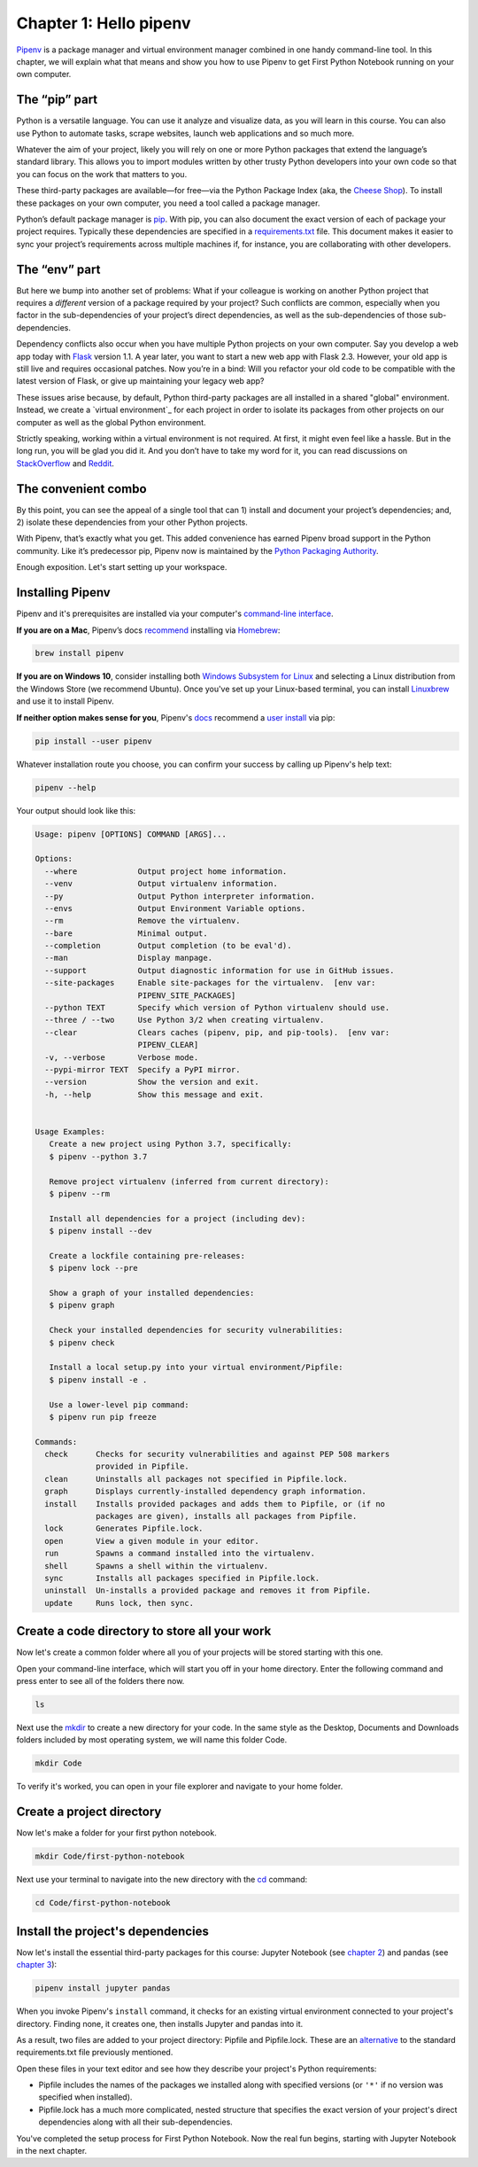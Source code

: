 ===========================
Chapter 1: Hello pipenv
===========================

`Pipenv`_ is a package manager and virtual environment manager combined in one handy command-line tool. In this chapter, we will explain what that means and show you how to use Pipenv to get First Python Notebook running on your own computer.

***********************
The “pip” part
***********************

Python is a versatile language. You can use it analyze and visualize data, as you will learn in this course. You can also use Python to automate tasks, scrape websites, launch web applications and so much more.

Whatever the aim of your project, likely you will rely on one or more Python packages that extend the language’s standard library. This allows you to import modules written by other trusty Python developers into your own code so that you can focus on the work that matters to you.

These third-party packages are available—for free—via the Python Package Index (aka, the `Cheese Shop`_). To install these packages on your own computer, you need a tool called a package manager.

Python’s default package manager is `pip`_. With pip, you can also document the exact version of each of package your project requires. Typically these dependencies are specified in a `requirements.txt`_ file. This document makes it easier to sync your project’s requirements across multiple machines if, for instance, you are collaborating with other developers.

***********************
The “env” part
***********************

But here we bump into another set of problems: What if your colleague is working on another Python project that requires a *different* version of a package required by your project? Such conflicts are common, especially when you factor in the sub-dependencies of your project’s direct dependencies, as well as the sub-dependencies of those sub-dependencies.

Dependency conflicts also occur when you have multiple Python projects on your own computer. Say you develop a web app today with `Flask`_ version 1.1. A year later, you want to start a new web app with Flask 2.3. However, your old app is still live and requires occasional patches. Now you’re in a bind: Will you refactor your old code to be compatible with the latest version of Flask, or give up maintaining your legacy web app?

These issues arise because, by default, Python third-party packages are all installed in a shared "global" environment. Instead, we create a `virtual environment`_ for each project in order to isolate its packages from other projects on our computer as well as the global Python environment.

Strictly speaking, working within a virtual environment is not required. At first, it might even feel like a hassle. But in the long run, you will be glad you did it. And you don’t have to take my word for it, you can read discussions on `StackOverflow`_ and `Reddit`_.

***********************
The convenient combo
***********************

By this point, you can see the appeal of a single tool that can 1) install and document your project’s dependencies; and, 2) isolate these dependencies from your other Python projects.

With Pipenv, that’s exactly what you get. This added convenience has earned Pipenv broad support in the Python community. Like it’s predecessor pip, Pipenv now is maintained by the `Python Packaging Authority`_.

Enough exposition. Let's start setting up your workspace.

***********************
Installing Pipenv
***********************

Pipenv and it's prerequisites are installed via your computer's `command-line interface`_.

**If you are on a Mac**, Pipenv’s docs `recommend`_ installing via `Homebrew`_:

.. code-block:: bash

    brew install pipenv 


**If you are on Windows 10**, consider installing both `Windows Subsystem for Linux`_ and selecting a Linux distribution from the Windows Store (we recommend Ubuntu). Once you've set up your Linux-based terminal, you can install `Linuxbrew`_ and use it to install Pipenv. 

**If neither option makes sense for you**, Pipenv's `docs`_ recommend a `user install`_ via pip:

.. code-block:: bash

    pip install --user pipenv


Whatever installation route you choose, you can confirm your success by calling up Pipenv's help text:

.. code-block:: bash

    pipenv --help


Your output should look like this:

.. code-block:: bash

    Usage: pipenv [OPTIONS] COMMAND [ARGS]...

    Options:
      --where             Output project home information.
      --venv              Output virtualenv information.
      --py                Output Python interpreter information.
      --envs              Output Environment Variable options.
      --rm                Remove the virtualenv.
      --bare              Minimal output.
      --completion        Output completion (to be eval'd).
      --man               Display manpage.
      --support           Output diagnostic information for use in GitHub issues.
      --site-packages     Enable site-packages for the virtualenv.  [env var:
                          PIPENV_SITE_PACKAGES]
      --python TEXT       Specify which version of Python virtualenv should use.
      --three / --two     Use Python 3/2 when creating virtualenv.
      --clear             Clears caches (pipenv, pip, and pip-tools).  [env var:
                          PIPENV_CLEAR]
      -v, --verbose       Verbose mode.
      --pypi-mirror TEXT  Specify a PyPI mirror.
      --version           Show the version and exit.
      -h, --help          Show this message and exit.


    Usage Examples:
       Create a new project using Python 3.7, specifically:
       $ pipenv --python 3.7

       Remove project virtualenv (inferred from current directory):
       $ pipenv --rm

       Install all dependencies for a project (including dev):
       $ pipenv install --dev

       Create a lockfile containing pre-releases:
       $ pipenv lock --pre

       Show a graph of your installed dependencies:
       $ pipenv graph

       Check your installed dependencies for security vulnerabilities:
       $ pipenv check

       Install a local setup.py into your virtual environment/Pipfile:
       $ pipenv install -e .

       Use a lower-level pip command:
       $ pipenv run pip freeze

    Commands:
      check      Checks for security vulnerabilities and against PEP 508 markers
                 provided in Pipfile.
      clean      Uninstalls all packages not specified in Pipfile.lock.
      graph      Displays currently-installed dependency graph information.
      install    Installs provided packages and adds them to Pipfile, or (if no
                 packages are given), installs all packages from Pipfile.
      lock       Generates Pipfile.lock.
      open       View a given module in your editor.
      run        Spawns a command installed into the virtualenv.
      shell      Spawns a shell within the virtualenv.
      sync       Installs all packages specified in Pipfile.lock.
      uninstall  Un-installs a provided package and removes it from Pipfile.
      update     Runs lock, then sync.


**********************************************
Create a code directory to store all your work
**********************************************

Now let's create a common folder where all you of your projects will be stored starting with this one.

Open your command-line interface, which will start you off in your home directory. Enter the following command and press enter to see all of the folders there now.

.. code-block:: bash

    ls


Next use the `mkdir`_ to create a new directory for your code. In the same style as the Desktop, Documents and Downloads folders included by most operating system, we will name this folder Code.

.. code-block:: bash

    mkdir Code


To verify it's worked, you can open in your file explorer and navigate to your home folder.


***************************
Create a project directory 
***************************

Now let's make a folder for your first python notebook.

.. code-block:: bash

    mkdir Code/first-python-notebook


Next use your terminal to navigate into the new directory with the `cd`_ command:

.. code-block:: bash

    cd Code/first-python-notebook


**********************************
Install the project's dependencies
**********************************

Now let's install the essential third-party packages for this course: Jupyter Notebook (see `chapter 2`_) and pandas (see `chapter 3`_):

.. code-block:: bash

   pipenv install jupyter pandas


When you invoke Pipenv's ``install`` command, it checks for an existing virtual environment connected to your project's directory. Finding none, it creates one, then installs Jupyter and pandas into it.

As a result, two files are added to your project directory: Pipfile and Pipfile.lock. These are an `alternative`_ to the standard requirements.txt file previously mentioned.

Open these files in your text editor and see how they describe your project's Python requirements:

- Pipfile includes the names of the packages we installed along with specified versions (or ``'*'`` if no version was specified when installed).
- Pipfile.lock has a much more complicated, nested structure that specifies the exact version of your project's direct dependencies along with all their sub-dependencies.
  
You've completed the setup process for First Python Notebook. Now the real fun begins, starting with Jupyter Notebook in the next chapter.

.. _Pipenv: https://pipenv.kennethreitz.org/en/latest/
.. _Cheese Shop: https://youtu.be/Hz1JWzyvv8A
.. _pip: https://pip.pypa.io/en/latest/
.. _requirements.txt: https://pip.pypa.io/en/stable/user_guide/#requirements-files
.. _Flask: https://palletsprojects.com/p/flask/
.. _virtual environments: https://docs.python.org/3/tutorial/venv.html
.. _venv: https://docs.python.org/3/library/venv.html
.. _virtualenv: https://virtualenv.pypa.io/en/latest/
.. _virtualenvwrapper: https://virtualenvwrapper.readthedocs.io/en/latest/
.. _StackOverflow: https://conda.io/docs/index.html
.. _Reddit: https://www.reddit.com/r/Python/comments/2qq1d9/should_i_always_use_virtualenv/
.. _Python Packaging Authority: https://www.pypa.io/en/latest/
.. _command-line interface: https://en.wikipedia.org/wiki/Command-line_interface
.. _recommend: https://pipenv.kennethreitz.org/en/latest/install/#homebrew-installation-of-pipenv
.. _Homebrew: https://brew.sh/
.. _Windows Subsystem for Linux: https://docs.microsoft.com/en-us/windows/wsl/install-win10
.. _Linuxbrew: https://docs.brew.sh/Homebrew-on-Linux
.. _docs: https://pipenv.kennethreitz.org/en/latest/install/#pragmatic-installation-of-pipenv
.. _user install: https://pip.pypa.io/en/stable/user_guide/#user-installs
.. _chapter 2: ../notebook/
.. _chapter 3: ../pandas/
.. _mkdir: https://en.wikipedia.org/wiki/Mkdir
.. _cd: https://en.wikipedia.org/wiki/Cd_(command)
.. _alternative: https://github.com/pypa/pipfile
